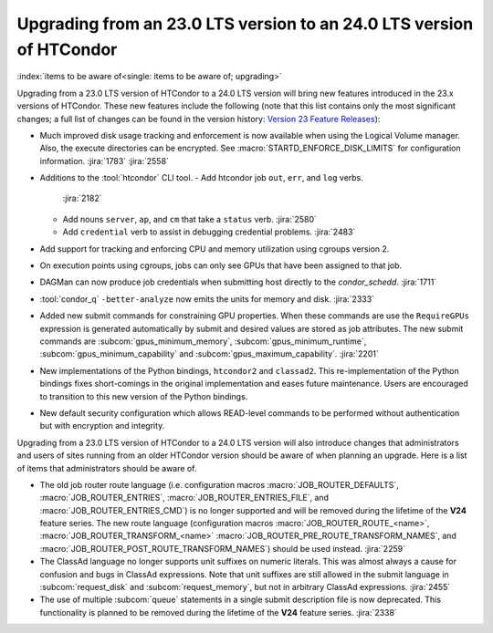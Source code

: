 Upgrading from an 23.0 LTS version to an 24.0 LTS version of HTCondor
=====================================================================

:index:`items to be aware of<single: items to be aware of; upgrading>`

Upgrading from a 23.0 LTS version of HTCondor to a 24.0 LTS version will bring
new features introduced in the 23.x versions of HTCondor. These new
features include the following (note that this list contains only the
most significant changes; a full list of changes can be found in the
version history: \ `Version 23 Feature Releases <../version-history/feature-versions-23-x.html>`_):

- Much improved disk usage tracking and enforcement is now available
  when using the Logical Volume manager. Also, the execute directories
  can be encrypted. See :macro:`STARTD_ENFORCE_DISK_LIMITS` for configuration
  information.
  :jira:`1783`
  :jira:`2558`

- Additions to the :tool:`htcondor` CLI tool.
  - Add htcondor job ``out``, ``err``, and ``log`` verbs.
    :jira:`2182`
  - Add nouns ``server``, ``ap``, and ``cm`` that take a ``status`` verb.
    :jira:`2580`
  - Add ``credential`` verb to assist in debugging credential problems.
    :jira:`2483`

- Add support for tracking and enforcing CPU and memory utilization using
  cgroups version 2.

- On execution points using cgroups, jobs can only see GPUs that have been
  assigned to that job.

- DAGMan can now produce job credentials when submitting host directly to
  the *condor_schedd*.
  :jira:`1711`

- :tool:`condor_q` ``-better-analyze`` now emits the units for memory and
  disk.
  :jira:`2333`

- Added new submit commands for constraining GPU properties. When these commands
  are use the ``RequireGPUs`` expression is generated automatically by submit and
  desired values are stored as job attributes. The new submit commands are :subcom:`gpus_minimum_memory`,
  :subcom:`gpus_minimum_runtime`, :subcom:`gpus_minimum_capability` and :subcom:`gpus_maximum_capability`.
  :jira:`2201`

- New implementations of the Python bindings, ``htcondor2`` and ``classad2``. This
  re-implementation of the Python bindings fixes short-comings in the original
  implementation and eases future maintenance. Users are encouraged to transition
  to this new version of the Python bindings.

- New default security configuration which allows READ-level commands to be performed
  without authentication but with encryption and integrity.


Upgrading from a 23.0 LTS version of HTCondor to a 24.0 LTS version will also
introduce changes that administrators and users of sites running from an
older HTCondor version should be aware of when planning an upgrade. Here
is a list of items that administrators should be aware of.

- The old job router route language (i.e. configuration macros
  :macro:`JOB_ROUTER_DEFAULTS`, :macro:`JOB_ROUTER_ENTRIES`,
  :macro:`JOB_ROUTER_ENTRIES_FILE`, and :macro:`JOB_ROUTER_ENTRIES_CMD`)
  is no longer supported and will be removed during the
  lifetime of the **V24** feature series.
  The new route language (configuration macros :macro:`JOB_ROUTER_ROUTE_<name>`,
  :macro:`JOB_ROUTER_TRANSFORM_<name>` :macro:`JOB_ROUTER_PRE_ROUTE_TRANSFORM_NAMES`,
  and :macro:`JOB_ROUTER_POST_ROUTE_TRANSFORM_NAMES`) should be used instead.
  :jira:`2259`

- The ClassAd language no longer supports unit suffixes on numeric literals.
  This was almost always a cause for confusion and bugs in ClassAd expressions.
  Note that unit suffixes are still allowed in the submit language in
  :subcom:`request_disk` and :subcom:`request_memory`, but not in arbitrary
  ClassAd expressions.
  :jira:`2455`

- The use of multiple :subcom:`queue` statements in a single submit description
  file is now deprecated. This functionality is planned to be removed during the
  lifetime of the **V24** feature series.
  :jira:`2338`
